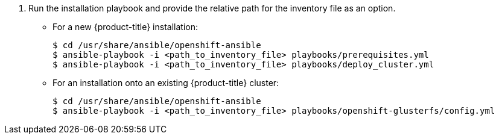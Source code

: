 // Module included in the following assemblies:
//
// install_config/persistent_storage/persistent_storage_glusterfs.adoc
// - #install-example-basic
// - #install-example-basic-external
// - #install-example-registry
// - #install-example-infra
// - #install-example-full
// - #install-example-full-external
. Run the installation playbook and provide the relative path for the inventory
file as an option.
+
** For a new {product-title} installation:
+
----
$ cd /usr/share/ansible/openshift-ansible
$ ansible-playbook -i <path_to_inventory_file> playbooks/prerequisites.yml
$ ansible-playbook -i <path_to_inventory_file> playbooks/deploy_cluster.yml
----
+
** For an installation onto an existing {product-title} cluster:
+
----
$ cd /usr/share/ansible/openshift-ansible
$ ansible-playbook -i <path_to_inventory_file> playbooks/openshift-glusterfs/config.yml
----
